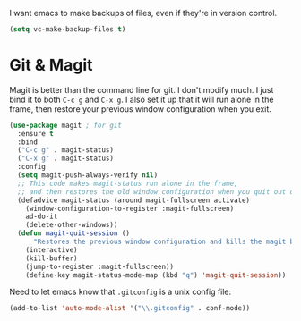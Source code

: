 I want emacs to make backups of files, even if they're in version
control. 

#+BEGIN_SRC emacs-lisp
  (setq vc-make-backup-files t)
#+END_SRC
* Git & Magit
Magit is better than the command line for git. I don't modify much. I
just bind it to both ~C-c g~ and ~C-x g~. I also set it up that it
will run alone in the frame, then restore your previous window
configuration when you exit. 

#+BEGIN_SRC emacs-lisp
(use-package magit ; for git
  :ensure t
  :bind
  ("C-c g" . magit-status)
  ("C-x g" . magit-status)
  :config
  (setq magit-push-always-verify nil)
  ;; This code makes magit-status run alone in the frame,
  ;; and then restores the old window configuration when you quit out of magit.
  (defadvice magit-status (around magit-fullscreen activate)
    (window-configuration-to-register :magit-fullscreen)
    ad-do-it
    (delete-other-windows))
  (defun magit-quit-session ()
      "Restores the previous window configuration and kills the magit buffer"
    (interactive)
    (kill-buffer)
    (jump-to-register :magit-fullscreen))
    (define-key magit-status-mode-map (kbd "q") 'magit-quit-session))
#+END_SRC

Need to let emacs know that =.gitconfig= is a unix config file:


#+BEGIN_SRC emacs-lisp
  (add-to-list 'auto-mode-alist '("\\.gitconfig" . conf-mode))
#+END_SRC


